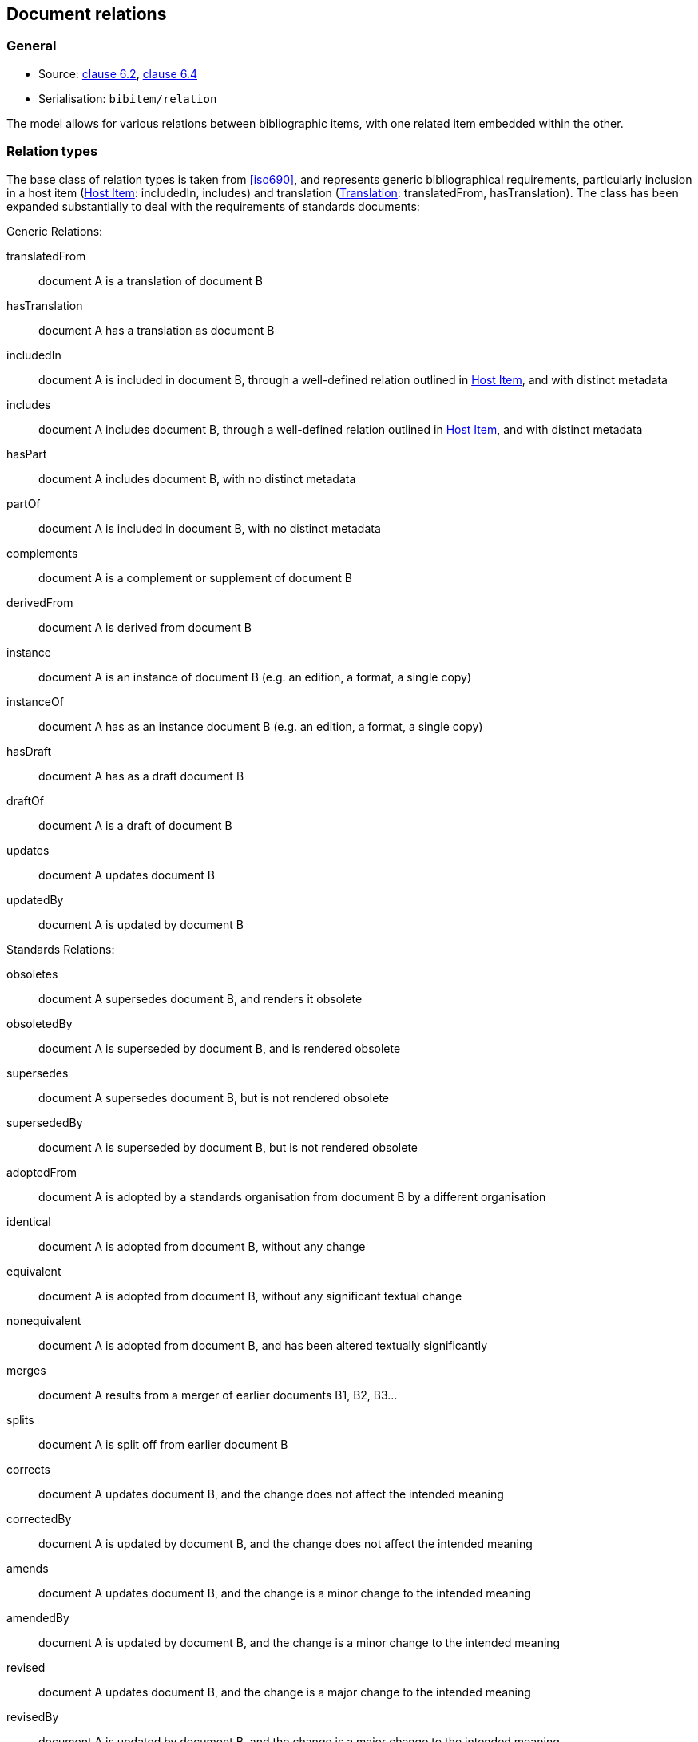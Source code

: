 
[[docrelations]]
== Document relations

=== General

* Source: <<iso690,clause 6.2>>, <<iso690,clause 6.4>>
* Serialisation: `bibitem/relation`

The model allows for various relations between bibliographic items, with one
related item embedded within the other.

=== Relation types

The base class of relation types is taken from <<iso690>>, and represents
generic bibliographical requirements, particularly inclusion in a host item (<<host-item>>:
includedIn, includes) and translation (<<translation>>: translatedFrom, hasTranslation).
The class has been expanded substantially to deal with the requirements of standards
documents:

Generic Relations:

translatedFrom:: document A is a translation of document B
hasTranslation:: document A has a translation as document B
includedIn:: document A is included in document B, through a well-defined relation outlined in <<host-item>>, and with distinct metadata
includes:: document A includes document B, through a well-defined relation outlined in <<host-item>>, and with distinct metadata
hasPart:: document A includes document B, with no distinct metadata
partOf:: document A is included in document B, with no distinct metadata
complements:: document A is a complement or supplement of document B
derivedFrom:: document A is derived from document B
instance:: document A is an instance of document B (e.g. an edition, a format, a single copy)
instanceOf:: document A has as an instance document B (e.g. an edition, a format, a single copy)
hasDraft:: document A has as a draft document B
draftOf:: document A is a draft of document B
updates:: document A updates document B
updatedBy:: document A is updated by document B

Standards Relations:

obsoletes:: document A supersedes document B, and renders it obsolete
obsoletedBy:: document A is superseded by document B, and is rendered obsolete
supersedes:: document A supersedes document B, but is not rendered obsolete
supersededBy:: document A is superseded by document B, but is not rendered obsolete
adoptedFrom:: document A is adopted by a standards organisation from document B by a different organisation
identical:: document A is adopted from document B, without any change
equivalent:: document A is adopted from document B, without any significant textual change
nonequivalent:: document A is adopted from document B, and has been altered textually significantly
merges:: document A results from a merger of earlier documents B1, B2, B3...
splits:: document A is split off from earlier document B
corrects:: document A updates document B, and the change does not affect the intended meaning
correctedBy:: document A is updated by document B, and the change does not affect the intended meaning
amends:: document A updates document B, and the change is a minor change to the intended meaning
amendedBy:: document A is updated by document B, and the change is a minor change to the intended meaning
revised:: document A updates document B, and the change is a major change to the intended meaning
revisedBy:: document A is updated by document B, and the change is a major change to the intended meaning

[[host-item]]
=== Host Item

Of the bibliographic types identified in <<bibtype>>, "incollection",
"inproceedings", and "inbook" are all inherently related to a host item. Other types
also potentially involve
relations with host items; for example, the relation between a record track and
a record, or a broadcast segment and a broadcast show. The relation between host
item and contained item is modelled through "includedIn".

The relation between any two items optionally includes a locality element, which indicates
which part of the first item is related to the second. (For example, which part
of the first item is superseded by the second.) The locality in the
relation element can be used with "includedIn" relations, to indicate the extent
of the
contained item within the host item; but for consistency, it is preferable to
use the `extent` element in the contained item, which has the same meaning.

The expected relations between host and contained items are as follows:

|===
|Host |Contained

|book, booklet, manual, techreport|incollection (if has its own title—autonomous item), inbook (if it does not have its
own title—e.g. numbered chapter, page span)
|journal |article
|proceedings, conference |inproceedings
|thesis, standard, patent |inbook
|map |map
|electronic resource |electronic resource
|broadcast |broadcast
|music |music
|graphic work|graphic work
|film |film
|video |video
|===

In general: text-based resources have components that can be considered a different kind of
resource; components of non-textual resources are considered to be of the same
type as their host.

====
Ramsey, J. K., & McGrew, W. C. (2005). Object play in great apes: Studies in nature and captivity.
In A. D. Pellegrini & P. K. Smith (Eds.), _The nature of play: Great apes and humans_
(pp. 89-112). New York, NY: Guilford Press.

Dispreferred extent encoding:
[source,xml]
--
<bibitem type="incollection">
  <title>Object play in great apes: Studies in nature and captivity</title>
  <date type="published"><on>2005</on></date>
  <contributor>
    <role type="author"/>
    <person>
      <name>
        <surname>Ramsey</surname>
        <initials>J. K.</initials>
      </name>
    </person>
  </contributor>
  <contributor>
    <role type="author"/>
    <person>
      <name>
        <surname>McGrew</surname>
        <initials>W. C.</initials>
      </name>
    </person>
  </contributor>
  <relation type="includedIn">
    <bibitem>
      <title>The nature of play: Great apes and humans</title>
      <contributor>
        <role type="editor"/>
        <person>
          <name>
            <surname>Pellegrini</surname>
            <initials>A. D.</initials>
          </name>
        </person>
      </contributor>
      <contributor>
        <role type="editor"/>
        <person>
          <name>
            <surname>Smith</surname>
            <initials>P. K.</initials>
          </name>
        </person>
      </contributor>
      <contributor>
        <role type="publisher"/>
        <organization>
          <name>Guilford Press</name>
        </organization>
      </contributor>
      <place>New York, NY</place>
    </bibitem>
    <locality type="page">
      <referenceFrom>89</referenceFrom>
      <referenceTo>112</referenceTo>
    </locality>
  </relation>
</bibitem>
--

Preferred extent encoding:
[source,xml]
--
<bibitem type="incollection">
  <title>Object play in great apes: Studies in nature and captivity</title>
  <date type="published"><on>2005</on></date>
  <contributor>
    <role type="author"/>
    <person>
      <name>
        <surname>Ramsey</surname>
        <initials>J. K.</initials>
      </name>
    </person>
  </contributor>
  <contributor>
    <role type="author"/>
    <person>
      <name>
        <surname>McGrew</surname>
        <initials>W. C.</initials>
      </name>
    </person>
  </contributor>
  <relation type="includedIn">
    <bibitem>
      <title>The nature of play: Great apes and humans</title>
      <contributor>
        <role type="editor"/>
        <person>
          <name>
            <surname>Pellegrini</surname>
            <initials>A. D.</initials>
          </name>
        </person>
      </contributor>
      <contributor>
        <role type="editor"/>
        <person>
          <name>
            <surname>Smith</surname>
            <initials>P. K.</initials>
          </name>
        </person>
      </contributor>
      <contributor>
        <role type="publisher"/>
        <organization>
          <name>Guilford Press</name>
        </organization>
      </contributor>
      <place>New York, NY</place>
    </bibitem>
  </relation>
  <extent type="page">
    <referenceFrom>89</referenceFrom>
    <referenceTo>112</referenceTo>
  </extent>
</bibitem>
--
====

====
Sigur Rós.
Untitled [Vaka]. In: _( )_ [compact disc]. Track 1.
Mosfellsbær: Sundlaugin, 2002.

[source,xml]
--
<bibitem type="audiovisual">
  <title>Untitled</title>
  <title type="unofficial">Vaka</title>
  <date type="published"><on>2002</on></date>
  <contributor>
    <role type="author">composer</role>
    <organization><name>Sigur Rós</name></organization>
  </contributor>
  <medium>
    <form>compact disc</form>
  </medium>
  <relation type="includedIn">
    <bibitem>
      <title>( )</title>
      <contributor>
        <role type="author">composer</role>
        <organization><name>Sigur Rós</name></organization>
      </contributor>
      <contributor>
        <role type="publisher"/>
        <organization><name>Sundlaugin</name></organization>
      </contributor>
      <place>Mosfellsbær, Iceland</place>
    </bibitem>
    <locality type="track">
      <referenceFrom>1</referenceFrom>
    </locality>
  </relation>
</bibitem>
--
====

[[translation]]
=== Translation

Translations are items derived from an item in a different language. Typically
in bibliographies, the details of the source item are not provided for a
translation, outside of the original author, and possibly the date of
publication and the source language title of the original title. If the
information about the source item is limited to these, no relation need be
invoked in the title: the source title can be modelled as an original title
variant (<<alt-title>>); the author differentiated from the translator as
creators (<<creator-selection>>); and the date of authorship differentiated
from the date of translation (<<date>>: `date[@type = "created"]` vs
`date[@type = "adapted"]`).

However, if any further details of the source item need to be provided (e.g.
source language: <<iso690,clause 14.5>>), they should be modelled through an
overt relationship between the source item and the translation.

====
PRUS, Bolesław. 1912 [1895–1896]. _La Faraono_ [Faraon]. Translated
by Kabe (pseud. of Kazimierz BEIN). 2nd revised edition.
Paris: Hachette.

Single work representation:
[source,xml]
--
<bibitem type="book">
  <title lang="eo">La Faraono</title>
  <title type="original" lang="pl">Faraon</title>
  <date type="created"><from>1895</from><to>1896</to></date>
  <date type="adapted"><on>1907</on></date>
  <date type="published"><on>1912</on></date>
  <contributor>
    <role type="author"/>
    <person>
      <name>
        <surname>Prus</surname>
        <forename>Bolesław</forename>
      </name>
    </person>
  </contributor>
  <contributor>
    <role type="translator"/>
    <person>
      <name>
        <completeName>Kabe</completeName>
        <note>pseud. of Kazimierz Bein</note>
      </name>
    </person>
  </contributor>
  <contributor>
    <role type="publisher"/>
    <organization>
      <name>Hachette</name>
    </organization>
  </contributor>
  <edition>2nd revised edition</edition>
  <language>eo</language>
  <place>Paris</place>
</bibitem>

Related work representation:
[source,xml]
--
<bibitem type="book">
  <title lang="eo">La Faraono</title>
  <date type="adapted"><on>1907</on></date>
  <date type="published"><on>1912</on></date>
  <contributor>
    <role type="author"/>
    <person>
      <name>
        <surname>Prus</surname>
        <forename>Bolesław</forename>
      </name>
    </person>
  </contributor>
  <contributor>
    <role type="translator"/>
    <person>
      <name>
        <completeName>Kabe</completeName>
        <note>pseud. of Kazimierz Bein</note>
      </name>
    </person>
  </contributor>
  <contributor>
    <role type="publisher"/>
    <organization>
      <name>Hachette</name>
    </organization>
  </contributor>
  <edition>2nd revised edition</edition>
  <language>eo</language>
  <relation type="translatedFrom">
    <title type="original" lang="pl">Faraon</title>
    <date type="created"><from>1894</from><to>1895</to></date>
    <date type="published"><from>1895</from><to>1896</to></date>
    <contributor>
     <role type="author"/>
     <person>
       <name>
         <surname>Prus</surname>
         <forename>Bolesław</forename>
       </name>
     </person>
    </contributor>
    <contributor>
      <role type="publisher"/>
      <organization>
        <name>Tygodnik Ilustrowany</name>
      </organization>
    </contributor>
    <language>pl</language>
    <place>Warsaw</place>
  </relation>
  <place>Paris</place>
</bibitem>
--
====

====
Demosthenes. _Speeches 50-59_. Translated from the Greek by
Victor BERS. Austin: University of Texas Press, 2003.

[source,xml]
--
<bibitem type="book">
  <title>Speeches 50-59</title>
  <date type="published"><on>2003</on></date>
  <contributor>
    <role type="author"/>
    <person>
      <name>
        <completeName>Demosthenes</completeName>
      </name>
    </person>
  </contributor>
  <contributor>
    <role type="translator"/>
    <person>
      <name>
        <surname>Bers</surname>
        <initials>Victor</initials>
      </name>
    </person>
  </contributor>
  <contributor>
    <role type="publisher"/>
    <organization>
      <name>University of Texas Press</name>
    </organization>
  </contributor>
  <language>en</language>
  <relation type="translatedFrom">
    <bibitem>
      <title>Speeches 50-59</title>
      <language>grc</language>
    </bibitem>
  </relation>
  <place>Austin</place>
</bibitem>
--
====

TODO: other categories

